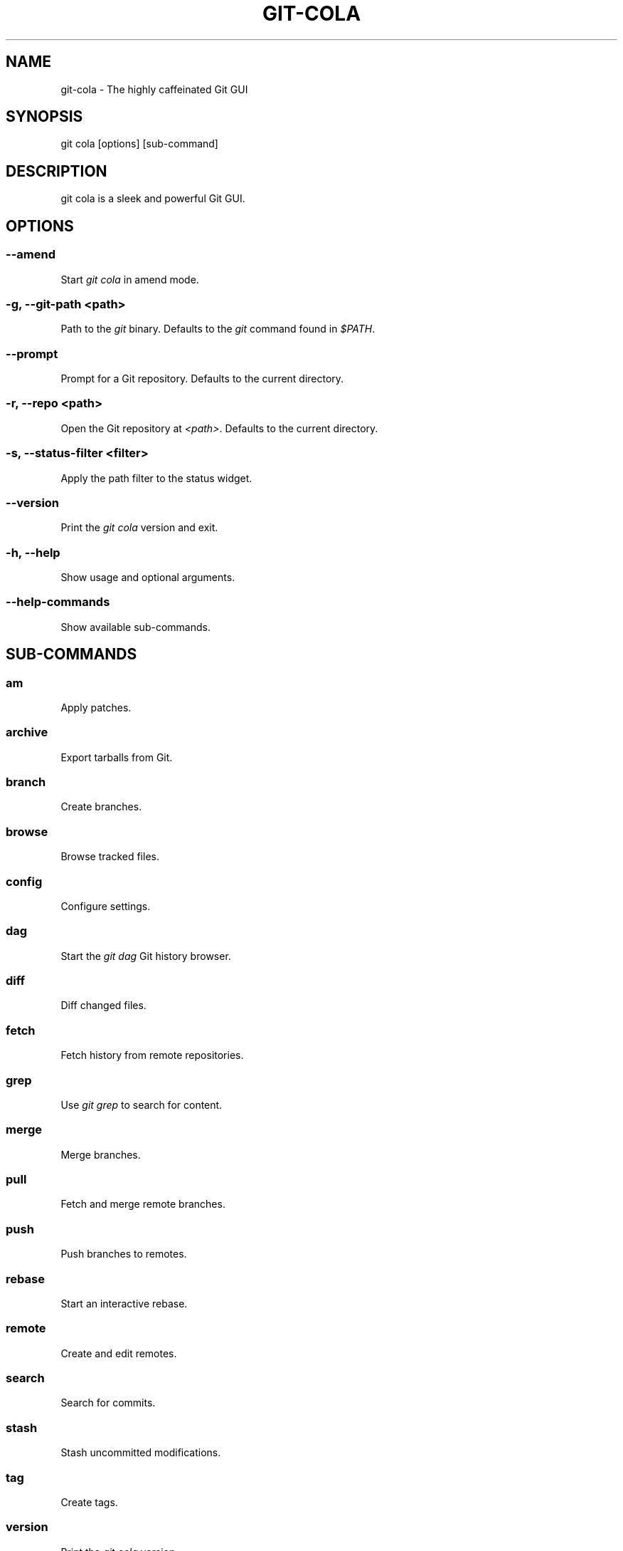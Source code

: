 .TH "GIT-COLA" "1" "March 29, 2015" "2.1.2" "git-cola"
.SH NAME
git-cola \- The highly caffeinated Git GUI
.
.nr rst2man-indent-level 0
.
.de1 rstReportMargin
\\$1 \\n[an-margin]
level \\n[rst2man-indent-level]
level margin: \\n[rst2man-indent\\n[rst2man-indent-level]]
-
\\n[rst2man-indent0]
\\n[rst2man-indent1]
\\n[rst2man-indent2]
..
.de1 INDENT
.\" .rstReportMargin pre:
. RS \\$1
. nr rst2man-indent\\n[rst2man-indent-level] \\n[an-margin]
. nr rst2man-indent-level +1
.\" .rstReportMargin post:
..
.de UNINDENT
. RE
.\" indent \\n[an-margin]
.\" old: \\n[rst2man-indent\\n[rst2man-indent-level]]
.nr rst2man-indent-level -1
.\" new: \\n[rst2man-indent\\n[rst2man-indent-level]]
.in \\n[rst2man-indent\\n[rst2man-indent-level]]u
..
.\" Man page generated from reStructuredText.
.
.SH SYNOPSIS
.sp
git cola [options] [sub\-command]
.SH DESCRIPTION
.sp
git cola is a sleek and powerful Git GUI.
.SH OPTIONS
.SS \-\-amend
.sp
Start \fIgit cola\fP in amend mode.
.SS \-g, \-\-git\-path <path>
.sp
Path to the \fIgit\fP binary.  Defaults to the \fIgit\fP command found in \fI$PATH\fP.
.SS \-\-prompt
.sp
Prompt for a Git repository.  Defaults to the current directory.
.SS \-r, \-\-repo <path>
.sp
Open the Git repository at \fI<path>\fP.  Defaults to the current directory.
.SS \-s, \-\-status\-filter <filter>
.sp
Apply the path filter to the status widget.
.SS \-\-version
.sp
Print the \fIgit cola\fP version and exit.
.SS \-h, \-\-help
.sp
Show usage and optional arguments.
.SS \-\-help\-commands
.sp
Show available sub\-commands.
.SH SUB-COMMANDS
.SS am
.sp
Apply patches.
.SS archive
.sp
Export tarballs from Git.
.SS branch
.sp
Create branches.
.SS browse
.sp
Browse tracked files.
.SS config
.sp
Configure settings.
.SS dag
.sp
Start the \fIgit dag\fP Git history browser.
.SS diff
.sp
Diff changed files.
.SS fetch
.sp
Fetch history from remote repositories.
.SS grep
.sp
Use \fIgit grep\fP to search for content.
.SS merge
.sp
Merge branches.
.SS pull
.sp
Fetch and merge remote branches.
.SS push
.sp
Push branches to remotes.
.SS rebase
.sp
Start an interactive rebase.
.SS remote
.sp
Create and edit remotes.
.SS search
.sp
Search for commits.
.SS stash
.sp
Stash uncommitted modifications.
.SS tag
.sp
Create tags.
.SS version
.sp
Print the \fIgit cola\fP version.
.SH CONFIGURE YOUR EDITOR
.sp
The editor used by \fICtrl\-e\fP is configured from the Preferences screen.
The environment variable \fI$VISUAL\fP is consulted when no editor has been
configured.
.sp
\fIProTip\fP: Configuring your editor to \fIgvim \-f \-p\fP will open multiple tabs
when editing files.  \fIgvim \-f \-o\fP uses splits.
.sp
\fIgit cola\fP is {vim, emacs, textpad, notepad++}\-aware.
When you select a line in the \fIgrep\fP screen and press any of
\fIEnter\fP, \fICtrl\-e\fP, or the \fIEdit\fP button, you are taken to that exact line.
.sp
The editor preference is saved in the \fIgui.editor\fP variable using
\fI\%git config\fP.
.SH KEYBOARD SHORTCUTS
.sp
\fIgit cola\fP has many useful keyboard shortcuts.
.sp
You can see the available shortcuts by pressing the \fB?\fP key,
choosing \fBHelp \-> Keyboard shortcuts\fP from the main menu,
or by consulting the \fI\%git cola keyboard shortcuts reference\fP.
.SH TOOLS
.sp
The \fIgit cola\fP interface is composed of various cooperating tools.
Double\-clicking a tool opens it in its own subwindow.
Dragging it around moves and places it within the window.
.sp
Tools can be hidden and rearranged however you like.
\fIgit cola\fP carefully remembers your window layout and restores
it the next time it is launched.
.sp
The \fIControl\-{1, 2, 3, ...}\fP hotkey gives focus to a specific tool.
A hidden tool can be re\-opened using the \fITools\fP menu or
the \fIShift+Control\-{1, 2, 3, ...}\fP shortcut keys.
.SH STATUS
.sp
The \fIStatus\fP tool provides a visual analog to the
\fI\%git status\fP command.
.sp
\fIStatus\fP displays files that are \fImodified\fP relative to the staging area,
\fIstaged\fP for the next commit, \fIunmerged\fP files from an in\-progress merge,
and files that are \fIuntracked\fP to git.
.sp
These are the same categories one sees when running
\fI\%git status\fP
on the command line.
.sp
You can navigate through the list of files using keyboard arrows as well
as the ergonomical and vim\-like \fIj\fP and \fIk\fP shortcut keys.
.sp
There are several convenient ways to interact with files in the \fIStatus\fP tool.
.sp
Selecting a file displays its diff in the \fI\%DIFF\fP viewer.
Double\-clicking a file stages its contents, as does the
the \fICtrl\-s\fP shortcut key.
.sp
\fICtrl\-e\fP opens selected files in the conifgured editor, and
\fICtrl\-d\fP opens selected files using \fI\%git difftool\fP
.sp
Additional actions can be performed using the right\-click context menu.
.SS Actions
.sp
Clicking the \fIStaged\fP folder shows a diffstat for the index.
.sp
Clicking the \fIModified\fP folder shows a diffstat for the worktree.
.sp
Clicking individual files sends diffs to the \fIDiff Display\fP.
.sp
Double\-clicking individual files adds and removes their content from the index.
.sp
Various actions are available through the right\-click context menu.
Different actions are available depending a file\(aqs status.
.SS Stage Selected
.sp
Add to the staging area using \fI\%git add\fP
Marks unmerged files as resolved.
.SS Launch Editor
.sp
Launches the configured visual text editor
.SS Launch Difftool
.sp
Visualize changes using \fIgit difftool\fP.
.SS Revert Unstaged Edits
.sp
Reverts unstaged content by checking out selected paths
from the index/staging area
.SS Revert Uncommited Edits
.sp
Throws away uncommitted edits
.SS Unstage Selected
.sp
Remove from the index/staging area with
\fI\%git reset\fP
.SS Launch Merge Tool
.sp
Resolve conflicts using \fI\%git mergetool\fP.
.SS Delete File(s)
.sp
Delete untracked files from the filesystem.
.SS Add to .gitignore
.sp
Adds untracked files to to the .gitignore file.
.SH DIFF
.sp
The diff viewer/editor displays diffs for selected files.
Additions are shown in green and removals are displayed in light red.
Extraneous whitespace is shown with a pure\-red background.
.sp
Right\-clicking in the diff provides access to additional actions
that use either the cursor location or text selection.
.SS Staging content for commit
.sp
The \fB@@\fP patterns denote a new diff hunk.  Selecting lines of diff
and using the \fIStage Selected Lines\fP command will stage just the selected
lines.  Clicking within a diff hunk and selecting \fIStage Diff Hunk\fP stages the
entire patch diff hunk.
.sp
The corresponding opposite commands can be performed on staged files as well,
e.g. staged content can be selectively removed from the index when we are
viewing diffs for staged content.
.SH COMMIT MESSAGE EDITOR
.sp
The commit message editor is a simple text widget
for entering commit messages.
.sp
You can navigate between the \fISubject\fP and \fIExtended description...\fP
fields using the keyboard arrow keys.
.sp
Pressing enter when inside the \fISubject\fP field jumps down to the
extended description field.
.sp
The \fIOptions\fP button menu to the left of the subject field
provides access to the additional actions.
.sp
The \fICtrl+i\fP keyboard shortcut adds a standard "Signed\-off\-by: " line,
and \fICtrl+Enter\fP creates a new commit using the commit message and
staged content.
.SS Sign Off
.sp
The \fISign Off\fP button adds a standard:
.sp
.nf
.ft C
Signed\-off\-by: A. U. Thor <a.u.thor@example.com>
.ft P
.fi
.sp
line to the bottom of the commit message.
.sp
Invoking this action is equivalent to passing the \fB\-s\fP option
to \fI\%git commit\fP.
.SS Commit
.sp
The commit button runs
\fI\%git commit\fP.
The contents of the commit message editor is provided as the commit message.
.sp
Only staged files are included in the commit \-\- this is the same behavior
as running \fBgit commit\fP on the command\-line.
.SS Line and Column Display
.sp
The current line and column number is displayed by the editor.
E.g. a \fB5,0\fP display means that the cursor is located at
line five, column zero.
.sp
The display changes colors when lines get too long.
Yellow indicates the safe boundary for sending patches to a mailing list
while keeping space for inline reply markers.
.sp
Orange indicates that the line is starting to run a bit long and should
break soon.
.sp
Red indicates that the line is running up against the standard
80\-column limit for commit messages.
.sp
Keeping commit messages less than 76\-characters wide is encouraged.
\fI\%git log\fP
is a great tool but long lines mess up its formatting for everyone else,
so please be mindful when writing commit messages.
.SS Amend Last Commit
.sp
Clicking on \fIAmend Last Commit\fP makes \fIgit cola\fP amend the previous commit
instead of creating a new one.  \fIgit cola\fP loads the previous commit message
into the commit message editor when this option is selected.
.sp
The \fIStatus\fP tool will display all of the changes for the amended commit.
.SS Create Signed Commit
.sp
Tell \fIgit commit\fP and \fIgit merge\fP to sign commits using GPG.
.sp
Using this option is equivalent to passing the \fB\-\-gpg\-sign\fP option to
\fI\%git commit\fP and
\fI\%git merge\fP.
.sp
This option\(aqs default value can be configured using the \fIcola.signcommits\fP
configuration variable.
.SH APPLY PATCHES
.sp
Use the \fBFile \-> Apply Patches\fP menu item to begin applying patches.
.sp
Dragging and dropping patches onto the \fIgit cola\fP interface
adds the patches to the list of patches to apply using
\fI\%git am\fP.
.sp
You can drag either a set of patches or a directory containing patches.
Patches can be sorted using in the interface and are applied in the
same order as is listed in the list.
.sp
When a directory is dropped \fIgit cola\fP walks the directory
tree in search of patches.  \fIgit cola\fP sorts the list of
patches after they have all been found.  This allows you
to control the order in which patchs are applied by placing
patchsets into alphanumerically\-sorted directories.
.SH CUSTOM WINDOW SETTINGS
.sp
\fIgit cola\fP remembers modifications to the layout and arrangement
of tools within the \fIgit cola\fP interface.  Changes are saved
and restored at application shutdown/startup.
.sp
\fIgit cola\fP can be configured to not save custom layouts by unsetting
the \fISave Window Settings\fP option in the \fIgit cola\fP preferences.
.SH CONFIGURATION VARIABLES
.sp
These variables can be set using \fIgit config\fP or from the settings.
.SS cola.browserdockable
.sp
Whether to create a dock widget with the \fIBrowser\fP tool.
Defaults to \fIfalse\fP to speedup startup time.
.SS cola.fileattributes
.sp
Enables per\-file gitattributes encoding support when set to \fItrue\fP.
This tells \fIgit cola\fP to honor the configured encoding when displaying
and applying diffs.
.SS cola.fontdiff
.sp
Specifies the font to use for \fIgit cola\fP\(aqs diff display.
.SS cola.inotify
.sp
Set to \fIfalse\fP to disable inotify support.
Defaults to \fItrue\fP when the \fIpyinotify\fP module is available.
.SS cola.refreshonfocus
.sp
Set to \fItrue\fP to automatically refresh when \fIgit cola\fP gains focus.  Defaults
to \fIfalse\fP because this can cause a pause whenever switching to \fIgit cola\fP from
another application.
.SS cola.linebreak
.sp
Whether to automatically break long lines while editing commit messages.
Defaults to \fItrue\fP.  This setting is configured using the \fIPreferences\fP
dialog, but it can be toggled for one\-off usage using the commit message
editor\(aqs options sub\-menu.
.SS cola.dragencoding
.sp
\fIgit cola\fP encodes paths dragged from its widgets into \fIutf\-16\fP when adding
them to the drag\-and\-drop mime data (specifically, the \fItext/x\-moz\-url\fP entry).
\fIutf\-16\fP is used to make \fIgnome\-terminal\fP see the right paths, but other
terminals may expect a different encoding.  If you are using a terminal that
expects a modern encoding, e.g. \fIterminator\fP, then set this value to \fIutf\-8\fP.
.SS cola.readsize
.sp
\fIgit cola\fP avoids reading large binary untracked files.
The maximum size to read is controlled by \fIcola.readsize\fP
and defaults to \fI2048\fP.
.SS cola.savewindowsettings
.sp
\fIgit cola\fP will remember its window settings when set to \fItrue\fP.
Window settings and X11 sessions are saved in \fI$HOME/.config/git\-cola\fP.
.SS cola.signcommits
.sp
\fIgit cola\fP will sign commits by default when set \fItrue\fP. Defaults to \fIfalse\fP.
See the section below on setting up GPG for more details.
.SS cola.tabwidth
.sp
The number of columns occupied by a tab character.  Defaults to 8.
.SS cola.terminal
.sp
The command to use when launching commands within a graphical terminal.
.sp
\fIcola.terminal\fP defaults to \fIxterm \-e\fP when unset.
e.g. when opening a shell, \fIgit cola\fP will run \fIxterm \-e $SHELL\fP.
.sp
If either \fIgnome\-terminal\fP, \fIxfce4\-terminal\fP, or \fIkonsole\fP are installed
then they will be preferred over \fIxterm\fP when \fIcola.terminal\fP is unset.
.SS cola.textwidth
.sp
The number of columns used for line wrapping.
Tabs are counted according to \fIcola.tabwidth\fP.
.SS cola.color.text
.sp
The default diff text color, in hexadecimal RRGGBB notation.
Defaults to "030303".
.SS cola.color.add
.sp
The default diff "add" background color, in hexadecimal RRGGBB notation.
Defaults to "d2ffe4".
.SS cola.color.remove
.sp
The default diff "remove" background color, in hexadecimal RRGGBB notation.
Defaults to "fee0e4".
.SS cola.color.header
.sp
The default diff header text color, in hexadecimal RRGGBB notation.
Defaults to "bbbbbb".
.SS gui.diffcontext
.sp
The number of diff context lines to display.
.SS gui.displayuntracked
.sp
\fIgit cola\fP avoids showing untracked files when set to \fIfalse\fP.
.SS gui.editor
.sp
The default text editor to use is defined in \fIgui.editor\fP.
The config variable overrides the VISUAL environment variable.
e.g. \fIgvim \-f \-p\fP.
.SS gui.historybrowser
.sp
The history browser to use when visualizing history.
Defaults to \fIgitk\fP.
.SS diff.tool
.sp
The default diff tool to use.
.SS merge.tool
.sp
The default merge tool to use.
.SS user.email
.sp
Your email address to be recorded in any newly created commits.
Can be overridden by the \(aqGIT_AUTHOR_EMAIL\(aq, \(aqGIT_COMMITTER_EMAIL\(aq, and
\(aqEMAIL\(aq environment variables.
.SS user.name
.sp
Your full name to be recorded in any newly created commits.
Can be overridden by the \(aqGIT_AUTHOR_NAME\(aq and \(aqGIT_COMMITTER_NAME\(aq
environment variables.
.SH ENVIRONMENT VARIABLES
.SS GIT_COLA_TRACE
.sp
When defined, \fIgit cola\fP logs \fIgit\fP commands to stdout.
When set to \fIfull\fP, \fIgit cola\fP also logs the exit status and output.
When set to \fItrace\fP, \fIgit cola\fP logs to the \fIConsole\fP widget.
.SS VISUAL
.sp
Specifies the default editor to use.
This is ignored when the \fIgui.editor\fP configuration variable is defined.
.SH LANGUAGE SETTINGS
.sp
\fIgit cola\fP automatically detects your language and presents some
translations when available.  This may not be desired, or you
may want \fIgit cola\fP to use a specific language.
.sp
You can make \fIgit cola\fP use an alternative language by creating a
\fI~/.config/git\-cola/language\fP file containing the standard two\-letter
gettext language code, e.g. "en", "de", "ja", "zh", etc.:
.sp
.nf
.ft C
mkdir \-p ~/.config/git\-cola &&
echo en >~/.config/git\-cola/language
.ft P
.fi
.sp
Alternatively you may also use LANGAUGE environmental variable to temporarily
change \fIgit cola\fP\(aqs language just like any other gettext\-based program.  For
example to temporarily change \fIgit cola\fP\(aqs language to English:
.sp
.nf
.ft C
LANGUAGE=en git cola
.ft P
.fi
.sp
To make \fIgit cola\fP use the zh_TW translation with zh_HK, zh, and en as a
fallback.:
.sp
.nf
.ft C
LANGUAGE=zh_TW:zh_HK:zh:en git cola
.ft P
.fi
.SH CUSTOM GUI ACTIONS
.sp
\fIgit cola\fP allows you to define custom GUI actions by setting \fIgit config\fP
variables.  The "name" of the command appears in the "Actions" menu.
.SS guitool.<name>.cmd
.sp
Specifies the shell command line to execute when the corresponding item of the
Tools menu is invoked. This option is mandatory for every tool. The command is
executed from the root of the working directory, and in the environment it
receives the name of the tool as GIT_GUITOOL, the name of the currently
selected file as FILENAME, and the name of the current branch as CUR_BRANCH
(if the head is detached, CUR_BRANCH is empty).
.SS guitool.<name>.background
.sp
Run the command in the background (similar to editing and difftool actions).
This avoids blocking the GUI.  Setting \fIbackground\fP to \fItrue\fP implies
\fInoconsole\fP and \fInorescan\fP.
.SS guitool.<name>.needsfile
.sp
Run the tool only if a diff is selected in the GUI. It guarantees that
FILENAME is not empty.
.SS guitool.<name>.noconsole
.sp
Run the command silently, without creating a window to display its output.
.SS guitool.<name>.norescan
.sp
Don’t rescan the working directory for changes after the tool finishes
execution.
.SS guitool.<name>.confirm
.sp
Show a confirmation dialog before actually running the tool.
.SS guitool.<name>.argprompt
.sp
Request a string argument from the user, and pass it to the tool through the
ARGS environment variable. Since requesting an argument implies confirmation,
the confirm option has no effect if this is enabled. If the option is set to
true, yes, or 1, the dialog uses a built\-in generic prompt; otherwise the
exact value of the variable is used.
.SS guitool.<name>.revprompt
.sp
Request a single valid revision from the user, and set the REVISION
environment variable. In other aspects this option is similar to argprompt,
and can be used together with it.
.SS guitool.<name>.revunmerged
.sp
Show only unmerged branches in the revprompt subdialog. This is useful for
tools similar to merge or rebase, but not for things like checkout or reset.
.SS guitool.<name>.title
.sp
Specifies the title to use for the prompt dialog.
Defaults to the tool name.
.SS guitool.<name>.prompt
.sp
Specifies the general prompt string to display at the top of the dialog,
before subsections for argprompt and revprompt.
The default value includes the actual command.
.SS guitool.<name>.shortcut
.sp
Specifies a keyboard shortcut for the custom tool.
.sp
The value must be a valid string understood by the \fIQAction::setShortcut()\fP API.
See \fI\%http://qt-project.org/doc/qt-4.8/qkeysequence.html#QKeySequence-2\fP
for more details about the supported values.
.sp
Avoid creating shortcuts that conflict with existing built\-in \fIgit cola\fP
shortcuts.  Creating a conflict will result in no action when the shortcut
is used.
.SH SETTING UP GPG FOR SIGNED COMMITS
.sp
When creating signed commits \fIgpg\fP will attempt to read your password from the
terminal from which \fIgit cola\fP was launched.
The way to make this work smoothly is to use a GPG agent so that you can avoid
needing to re\-enter your password every time you commit.
.sp
This also gets you a graphical passphrase prompt instead of getting prompted
for your password in the terminal.
.SS Install gpg\-agent and friends
.sp
On Mac OS X, you may need to \fIbrew install gpg\-agent\fP and install the
\fI\%Mac GPG Suite\fP.
.sp
On Linux use your package manager to install gnupg\-agent and pinentry\-qt4, e.g.:
.sp
.nf
.ft C
sudo apt\-get install gnupg\-agent pinentry\-qt4
.ft P
.fi
.SS Configure gpg\-agent and a pin\-entry program
.sp
Edit \fI~/.gnupg/gpg.conf\fP to include the line,:
.sp
.nf
.ft C
use\-agent
.ft P
.fi
.sp
Edit \fI~/.gnupg/gpg\-agent.conf\fP to contain a pinentry\-program line pointing to
the pin\-entry program for your platform.
.sp
The following example \fIgpg\-agent.conf\fP shows how to use pinentry\-qt4 on Linux:
.sp
.nf
.ft C
pinentry\-program /usr/bin/pinentry\-qt4
default\-cache\-ttl 3600
enable\-ssh\-support
use\-standard\-socket
.ft P
.fi
.sp
This following example \fIgpg\-agent.conf\fP shows how to use MacGPG2\(aqs
pinentry app on On Mac OS X:
.sp
.nf
.ft C
pinentry\-program /usr/local/MacGPG2/libexec/pinentry\-mac.app/Contents/MacOS/pinentry\-mac
default\-cache\-ttl 3600
enable\-ssh\-support
use\-standard\-socket
.ft P
.fi
.sp
Once this has been setup then you will need to eval the output
of \fIgpg\-agent \-\-daemon\fP in your shell prior to launching git\-cola.:
.sp
.nf
.ft C
eval $(gpg\-agent \-\-daemon)
bin/git\-cola
.ft P
.fi
.SH LINKS
.SS Git Cola\(aqs Git Repository
.sp
\fI\%https://github.com/git-cola/git-cola/\fP
.SS Git Cola Homepage
.sp
\fI\%https://git-cola.github.io/\fP
.SS Mailing List
.sp
\fI\%https://groups.google.com/group/git-cola\fP
.SH AUTHOR
David Aguilar and contributors
.SH COPYRIGHT
2007-2015, David Aguilar and contributors
.\" Generated by docutils manpage writer.
.
